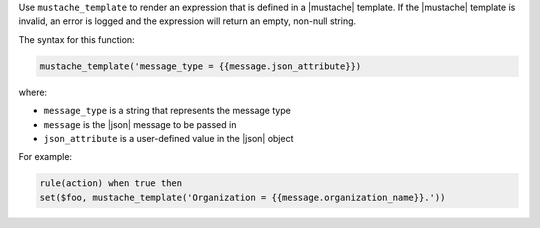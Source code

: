 .. The contents of this file are included in multiple topics.
.. This file should not be changed in a way that hinders its ability to appear in multiple documentation sets.


Use ``mustache_template`` to render an expression that is defined in a |mustache| template. If the |mustache| template is invalid, an error is logged and the expression will return an empty, non-null string.

The syntax for this function:

.. code-block:: java

   mustache_template('message_type = {{message.json_attribute}})

where:

* ``message_type`` is a string that represents the message type
* ``message`` is the |json| message to be passed in
* ``json_attribute`` is a user-defined value in the |json| object

For example:

.. code-block:: java

   rule(action) when true then
   set($foo, mustache_template('Organization = {{message.organization_name}}.'))
